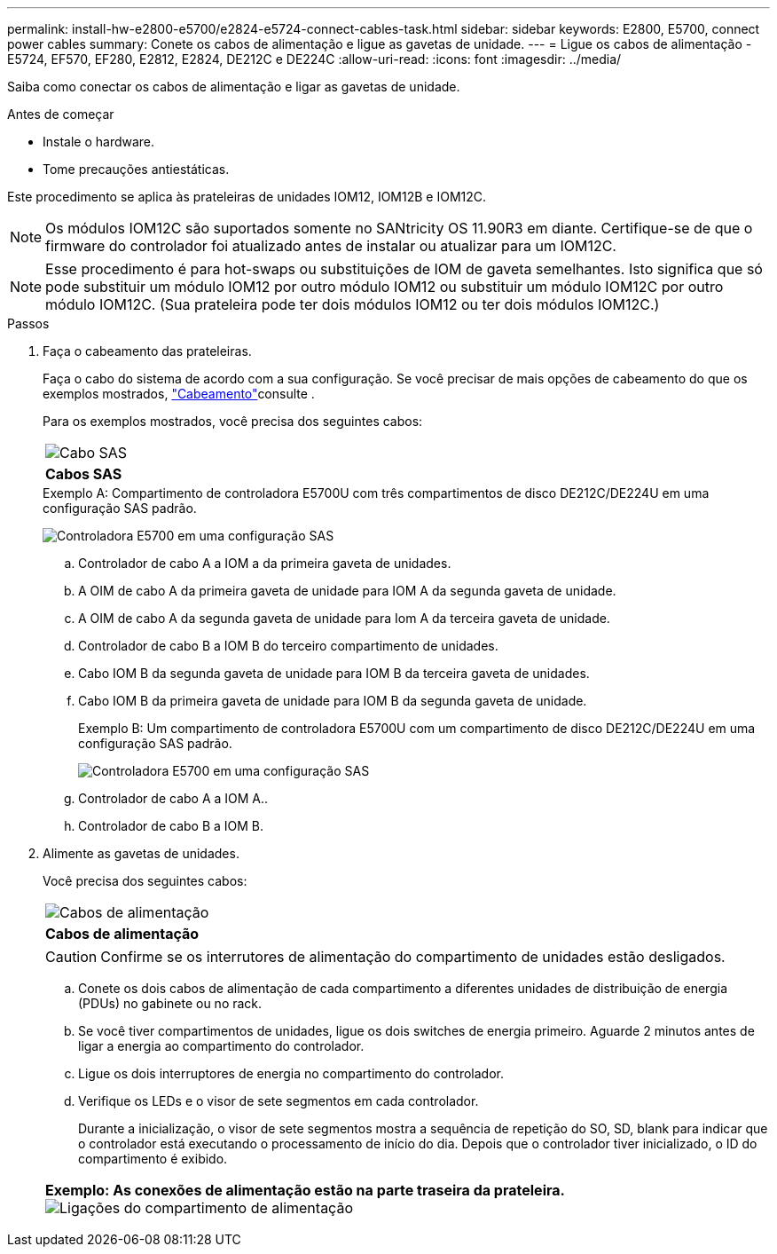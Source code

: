 ---
permalink: install-hw-e2800-e5700/e2824-e5724-connect-cables-task.html 
sidebar: sidebar 
keywords: E2800, E5700, connect power cables 
summary: Conete os cabos de alimentação e ligue as gavetas de unidade. 
---
= Ligue os cabos de alimentação - E5724, EF570, EF280, E2812, E2824, DE212C e DE224C
:allow-uri-read: 
:icons: font
:imagesdir: ../media/


[role="lead"]
Saiba como conectar os cabos de alimentação e ligar as gavetas de unidade.

.Antes de começar
* Instale o hardware.
* Tome precauções antiestáticas.


Este procedimento se aplica às prateleiras de unidades IOM12, IOM12B e IOM12C.


NOTE: Os módulos IOM12C são suportados somente no SANtricity OS 11.90R3 em diante. Certifique-se de que o firmware do controlador foi atualizado antes de instalar ou atualizar para um IOM12C.


NOTE: Esse procedimento é para hot-swaps ou substituições de IOM de gaveta semelhantes. Isto significa que só pode substituir um módulo IOM12 por outro módulo IOM12 ou substituir um módulo IOM12C por outro módulo IOM12C. (Sua prateleira pode ter dois módulos IOM12 ou ter dois módulos IOM12C.)

.Passos
. Faça o cabeamento das prateleiras.
+
Faça o cabo do sistema de acordo com a sua configuração. Se você precisar de mais opções de cabeamento do que os exemplos mostrados, link:../install-hw-cabling/index.html["Cabeamento"]consulte .

+
Para os exemplos mostrados, você precisa dos seguintes cabos:

+
|===


 a| 
image:../media/sas_cable.png["Cabo SAS"]
 a| 
*Cabos SAS*

|===
+
.Exemplo A: Compartimento de controladora E5700U com três compartimentos de disco DE212C/DE224U em uma configuração SAS padrão.
image:../media/example_a_28_57.png["Controladora E5700 em uma configuração SAS"]

+
.. Controlador de cabo A a IOM a da primeira gaveta de unidades.
.. A OIM de cabo A da primeira gaveta de unidade para IOM A da segunda gaveta de unidade.
.. A OIM de cabo A da segunda gaveta de unidade para Iom A da terceira gaveta de unidade.
.. Controlador de cabo B a IOM B do terceiro compartimento de unidades.
.. Cabo IOM B da segunda gaveta de unidade para IOM B da terceira gaveta de unidades.
.. Cabo IOM B da primeira gaveta de unidade para IOM B da segunda gaveta de unidade.


+
.Exemplo B: Um compartimento de controladora E5700U com um compartimento de disco DE212C/DE224U em uma configuração SAS padrão.
image:../media/example_b_57_28.png["Controladora E5700 em uma configuração SAS"]

+
.. Controlador de cabo A a IOM A..
.. Controlador de cabo B a IOM B.


. Alimente as gavetas de unidades.
+
Você precisa dos seguintes cabos:

+
|===


 a| 
image:../media/power_cable_inst-hw-e2800-e5700.png["Cabos de alimentação"]
 a| 
*Cabos de alimentação*

|===
+

CAUTION: Confirme se os interrutores de alimentação do compartimento de unidades estão desligados.

+
.. Conete os dois cabos de alimentação de cada compartimento a diferentes unidades de distribuição de energia (PDUs) no gabinete ou no rack.
.. Se você tiver compartimentos de unidades, ligue os dois switches de energia primeiro. Aguarde 2 minutos antes de ligar a energia ao compartimento do controlador.
.. Ligue os dois interruptores de energia no compartimento do controlador.
.. Verifique os LEDs e o visor de sete segmentos em cada controlador.
+
Durante a inicialização, o visor de sete segmentos mostra a sequência de repetição do SO, SD, blank para indicar que o controlador está executando o processamento de início do dia. Depois que o controlador tiver inicializado, o ID do compartimento é exibido.



+
|===


 a| 
*Exemplo: As conexões de alimentação estão na parte traseira da prateleira.* image:../media/trafford_power.png["Ligações do compartimento de alimentação"]

|===

